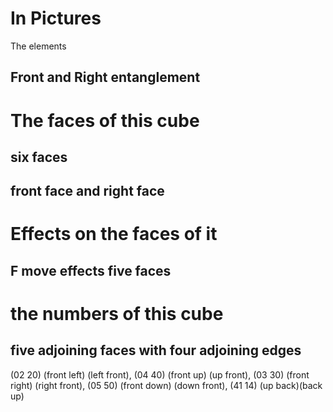 # 20220727 (C) Gunter Liszewski -*- mode: org; -*-

* In Pictures
  The elements
** Front and Right entanglement
[[./f-and-r.jpeg]]
* The faces of this cube
** six faces
[[./six-faces.png]]
** front face and right face
[[./front-and-right-face.png]]
* Effects on the faces of it
** F move effects five faces
[[./F-effect.png]]
* the numbers of this cube
** five adjoining faces with four adjoining edges
   (02 20) (front left) (left front), 
   (04 40) (front up) (up front),
   (03 30) (front right) (right front),
   (05 50) (front down) (down front),
   (41 14) (up back)(back up)
[[./edge-cubes.png]]
